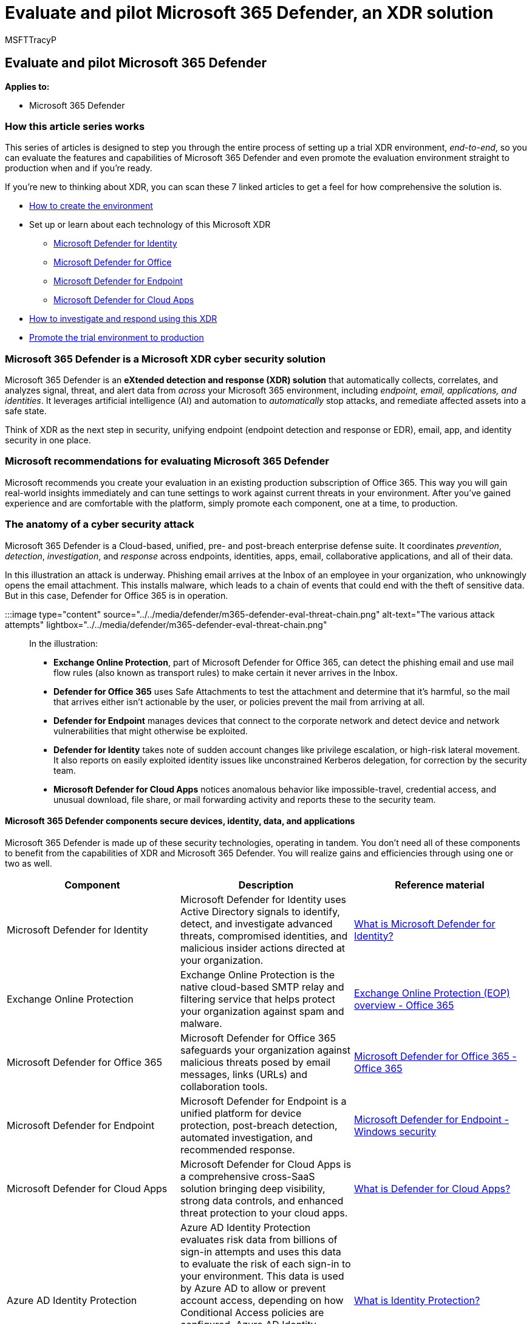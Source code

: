 = Evaluate and pilot Microsoft 365 Defender, an XDR solution
:audience: ITPro
:author: MSFTTracyP
:description: What is XDR security? How can you evaluate a Microsoft XDR in Microsoft 365 Defender? Use this blog series to plan your Microsoft 365 Defender trial lab or pilot environment to test and pilot a security solution designed to protect devices, identity, data, and applications. Start your XDR cyber security journey here and take that test to production.
:f1.keywords: ["NOCSH"]
:manager: dansimp
:ms.author: tracyp
:ms.collection: ["M365-security-compliance", "m365solution-overview", "m365solution-evalutatemtp", "zerotrust-solution", "highpri"]
:ms.date: 09/15/2022
:ms.localizationpriority: medium
:ms.mktglfcycl: deploy
:ms.pagetype: security
:ms.service: microsoft-365-security
:ms.sitesec: library
:ms.subservice: m365d
:ms.topic: conceptual
:search.appverid: met150
:search.product: eADQiWindows 10XVcnh

== Evaluate and pilot Microsoft 365 Defender

*Applies to:*

* Microsoft 365 Defender

=== How this article series works

This series of articles is designed to step you through the entire process of setting up a trial XDR environment, _end-to-end_, so you can evaluate the features and capabilities of Microsoft 365 Defender and even promote the evaluation environment straight to production when and if you're ready.

If you're new to thinking about XDR, you can scan these 7 linked articles to get a feel for how comprehensive the solution is.

* xref:eval-create-eval-environment.adoc[How to create the environment]
* Set up or learn about each technology of this Microsoft XDR
 ** xref:eval-defender-identity-overview.adoc[Microsoft Defender for Identity]
 ** xref:eval-defender-office-365-overview.adoc[Microsoft Defender for Office]
 ** xref:eval-defender-endpoint-overview.adoc[Microsoft Defender for Endpoint]
 ** xref:eval-defender-mcas-overview.adoc[Microsoft Defender for Cloud Apps]
* xref:eval-defender-investigate-respond.adoc[How to investigate and respond using this XDR]
* xref:eval-defender-promote-to-production.adoc[Promote the trial environment to production]

=== Microsoft 365 Defender is a Microsoft XDR cyber security solution

Microsoft 365 Defender is an *eXtended detection and response (XDR) solution* that automatically collects, correlates, and analyzes signal, threat, and alert data from _across_ your Microsoft 365 environment, including _endpoint, email, applications, and identities_.
It leverages artificial intelligence (AI) and automation to _automatically_ stop attacks, and remediate affected assets into a safe state.

Think of XDR as the next step in security, unifying endpoint (endpoint detection and response or EDR), email, app, and identity security in one place.

=== Microsoft recommendations for evaluating Microsoft 365 Defender

Microsoft recommends you create your evaluation in an existing production subscription of Office 365.
This way you will gain real-world insights immediately and can tune settings to work against current threats in your environment.
After you've gained experience and are comfortable with the platform, simply promote each component, one at a time, to production.

=== The anatomy of a cyber security attack

Microsoft 365 Defender is a Cloud-based, unified, pre- and post-breach enterprise defense suite.
It coordinates _prevention_, _detection_, _investigation_, and _response_ across endpoints, identities, apps, email, collaborative applications, and all of their data.

In this illustration an attack is underway.
Phishing email arrives at the Inbox of an employee in your organization, who unknowingly opens the email attachment.
This installs malware, which leads to a chain of events that could end with the theft of sensitive data.
But in this case, Defender for Office 365 is in operation.

:::image type="content" source="../../media/defender/m365-defender-eval-threat-chain.png" alt-text="The various attack attempts" lightbox="../../media/defender/m365-defender-eval-threat-chain.png":::

In the illustration:

* *Exchange Online Protection*, part of Microsoft Defender for Office 365, can detect the phishing email and use mail flow rules (also known as transport rules) to make certain it never arrives in the Inbox.
* *Defender for Office 365* uses Safe Attachments to test the attachment and determine that it's harmful, so the mail that arrives either isn't actionable by the user, or policies prevent the mail from arriving at all.
* *Defender for Endpoint* manages devices that connect to the corporate network and detect device and network vulnerabilities that might otherwise be exploited.
* *Defender for Identity* takes note of sudden account changes like privilege escalation, or high-risk lateral movement.
It also reports on easily exploited identity issues like unconstrained Kerberos delegation, for correction by the security team.
* *Microsoft Defender for Cloud Apps* notices anomalous behavior like impossible-travel, credential access, and unusual download, file share, or mail forwarding activity and reports these to the security team.

==== Microsoft 365 Defender components secure devices, identity, data, and applications

Microsoft 365 Defender is made up of these security technologies, operating in tandem.
You don't need all of these components to benefit from the capabilities of XDR and Microsoft 365 Defender.
You will realize gains and efficiencies through using one or two as well.

|===
| Component | Description | Reference material

| Microsoft Defender for Identity
| Microsoft Defender for Identity uses Active Directory signals to identify, detect, and investigate advanced threats, compromised identities, and malicious insider actions directed at your organization.
| link:/defender-for-identity/what-is[What is Microsoft Defender for Identity?]

| Exchange Online Protection
| Exchange Online Protection is the native cloud-based SMTP relay and filtering service that helps protect your organization against spam and malware.
| xref:/microsoft-365/office-365-security/overview.adoc[Exchange Online Protection (EOP) overview - Office 365]

| Microsoft Defender for Office 365
| Microsoft Defender for Office 365 safeguards your organization against malicious threats posed by email messages, links (URLs) and collaboration tools.
| xref:/microsoft-365/office-365-security/overview.adoc[Microsoft Defender for Office 365 - Office 365]

| Microsoft Defender for Endpoint
| Microsoft Defender for Endpoint is a unified platform for device protection, post-breach detection, automated investigation, and recommended response.
| xref:../defender-endpoint/microsoft-defender-endpoint.adoc[Microsoft Defender for Endpoint - Windows security]

| Microsoft Defender for Cloud Apps
| Microsoft Defender for Cloud Apps is a comprehensive cross-SaaS solution bringing deep visibility, strong data controls, and enhanced threat protection to your cloud apps.
| link:/cloud-app-security/what-is-cloud-app-security[What is Defender for Cloud Apps?]

| Azure AD Identity Protection
| Azure AD Identity Protection evaluates risk data from billions of sign-in attempts and uses this data to evaluate the risk of each sign-in to your environment.
This data is used by Azure AD to allow or prevent account access, depending on how Conditional Access policies are configured.
Azure AD Identity Protection is licensed separately from Microsoft 365 Defender.
It is included with Azure Active Directory Premium P2.
| link:/azure/active-directory/identity-protection/overview-identity-protection[What is Identity Protection?]
|===

=== Microsoft 365 Defender architecture

The diagram below illustrates high-level architecture for key Microsoft 365 Defender components and integrations.
_Detailed_ architecture for each Defender component, and use-case scenarios, are given throughout this series of articles.

:::image type="content" source="../../media/defender/m365-defender-eval-architecture.png" alt-text="A high-level architecture of the Microsoft 365 Defender portal" lightbox="../../media/defender/m365-defender-eval-architecture.png":::

In this illustration:

* Microsoft 365 Defender combines the signals from all of the Defender components to provide extended detection and response (XDR) across domains.
This includes a unified incident queue, automated response to stop attacks, self-healing (for compromised devices, user identities, and mailboxes), cross-threat hunting, and threat analytics.
* Microsoft Defender for Office 365 safeguards your organization against malicious threats posed by email messages, links (URLs), and collaboration tools.
It shares signals resulting from these activities with Microsoft 365 Defender.
Exchange Online Protection (EOP) is integrated to provide end-to-end protection for incoming email and attachments.
* Microsoft Defender for Identity gathers signals from servers running Active Directory Federated Services (AD FS) and on-premises Active Directory Domain Services (AD DS).
It uses these signals to protect your hybrid identity environment, including protecting against hackers that use compromised accounts to move laterally across workstations in the on-premises environment.
* Microsoft Defender for Endpoint gathers signals from and protects devices used by your organization.
* Microsoft Defender for Cloud Apps gathers signals from your organization's use of cloud apps and protects data flowing between your environment and these apps, including both sanctioned and unsanctioned cloud apps.
* Azure AD Identity Protection evaluates risk data from billions of sign-in attempts and uses this data to evaluate the risk of each sign-in to your environment.
This data is used by Azure AD to allow or prevent account access, depending on how Conditional Access policies are configured.
Azure AD Identity Protection is licensed separately from Microsoft 365 Defender.
It is included with Azure Active Directory Premium P2.

=== Microsoft SIEM and SOAR can use data from Microsoft 365 Defender

Additional optional architecture components not included in this illustration:

* *Detailed signal data from all Microsoft 365 Defender components can be integrated into Microsoft Sentinel* and combined with other logging sources to offer full SIEM and SOAR capabilities and insights.
* *For more reading on using Microsoft Sentinel, an Azure SIEM, with Microsoft 365 Defender* as an XDR, take a look at this link:/azure/sentinel/microsoft-365-defender-sentinel-integration[Overview article] and the Microsoft Sentinel and Microsoft 365 Defender link:/azure/sentinel/connect-microsoft-365-defender?tabs=MDE[integration steps].
* For more on SOAR in Microsoft Sentinel (including links to playbooks in the Microsoft Sentinel GitHub Repository), please read link:/azure/sentinel/automate-responses-with-playbooks[this article].

=== The evaluation process for Microsoft 365 Defender cyber security

Microsoft recommends enabling the components of Microsoft 365 in the order illustrated:

:::image type="content" source="../../media/defender/m365-defender-eval-process.png" alt-text="A high-level evaluation process in the Microsoft 365 Defender portal" lightbox="../../media/defender/m365-defender-eval-process.png":::

The following table describes this illustration.

|===
| Serial Number | Step | Description

| 1
| xref:eval-create-eval-environment.adoc[Create the evaluation environment]
| This step ensures you have the trial license for Microsoft 365 Defender.

| 2
| xref:eval-defender-identity-overview.adoc[Enable Defender for Identity]
| Review the architecture requirements, enable the evaluation, and walk through tutorials for identifying and remediating different attack types.

| 3
| xref:eval-defender-office-365-overview.adoc[Enable Defender for Office 365]
| Ensure you meet the architecture requirements, enable the evaluation, and then create the pilot environment.
This component includes Exchange Online Protection and so you will actually evaluate _both_ here.

| 4
| xref:eval-defender-endpoint-overview.adoc[Enable Defender for Endpoint]
| Ensure you meet the architecture requirements, enable the evaluation, and then create the pilot environment.

| 5
| xref:eval-defender-mcas-overview.adoc[Enable Microsoft Defender for Cloud Apps]
| Ensure you meet the architecture requirements, enable the evaluation, and then create the pilot environment.

| 6
| xref:eval-defender-investigate-respond.adoc[Investigate and respond to threats]
| Simulate an attack and begin using incident response capabilities.

| 7
| xref:eval-defender-promote-to-production.adoc[Promote the trial to production]
| Promote the Microsoft 365 components to production one-by-one.
|===

This order is commonly recommended and designed to leverage the value of the capabilities quickly based on how much effort is typically required to deploy and configure the capabilities.
For example, Defender for Office 365 can be configured in less time than it takes to enroll devices in Defender for Endpoint.
Of course, you should prioritize the components to meet your business needs, and can enable these in a different order.

=== Go to the Next Step

xref:eval-create-eval-environment.adoc[Learn about and/or create the Microsoft 365 Defender Evaluation Environment]
